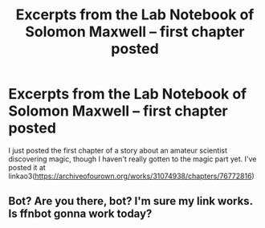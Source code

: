 #+TITLE: Excerpts from the Lab Notebook of Solomon Maxwell -- first chapter posted

* Excerpts from the Lab Notebook of Solomon Maxwell -- first chapter posted
:PROPERTIES:
:Author: Devil_May_Kare
:Score: 3
:DateUnix: 1620076226.0
:DateShort: 2021-May-04
:FlairText: Self-Promotion
:END:
I just posted the first chapter of a story about an amateur scientist discovering magic, though I haven't really gotten to the magic part yet. I've posted it at linkao3([[https://archiveofourown.org/works/31074938/chapters/76772816]])


** Bot? Are you there, bot? I'm sure my link works. Is ffnbot gonna work today?
:PROPERTIES:
:Author: Devil_May_Kare
:Score: 1
:DateUnix: 1620076465.0
:DateShort: 2021-May-04
:END:

